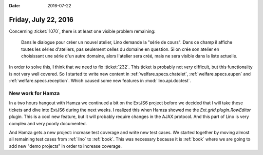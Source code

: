 :date: 2016-07-22

=====================
Friday, July 22, 2016
=====================

Concerning :ticket:`1070`, there is at least one visible problem remaining:

    Dans le dialogue pour créer un nouvel atelier, Lino demande la "série
    de cours". Dans ce champ il affiche toutes les séries d'ateliers, pas
    seulement celles du domaine en question.  Si on crée son atelier en
    choisissant une série d'un autre domaine, alors l'atelier sera créé,
    mais ne sera visible dans la liste actuelle.

In order to solve this, I think that we need to fix :ticket:`232`.
This ticket is probably not *very* difficult, but this functionality
is not very well covered.  So I started to write new content in
:ref:`welfare.specs.chatelet`, :ref:`welfare.specs.eupen` and
:ref:`welfare.specs.reception`.  Which caused some new features in
:mod:`lino.api.doctest`.

New work for Hamza
==================

In a two hours hangout with Hamza we continued a bit on the ExtJS6
project before we decided that I will take these tickets and dive into
ExtJS6 during the next weeks. I realized this when Hamza showed me the
`Ext.grid.plugin.RowEditor` plugin. This is a cool new feature, but it
will probably require changes in the AJAX protocol. And this part of
Lino is very complex and very poorly documented.

And Hamza gets a new project: increase test coverage and write new
test cases. We started together by moving almost all remaining test
cases from :ref:`lino` to :ref:`book`. This was necessary because it
is :ref:`book` where we are going to add new "demo projects" in order
to increase coverage.
